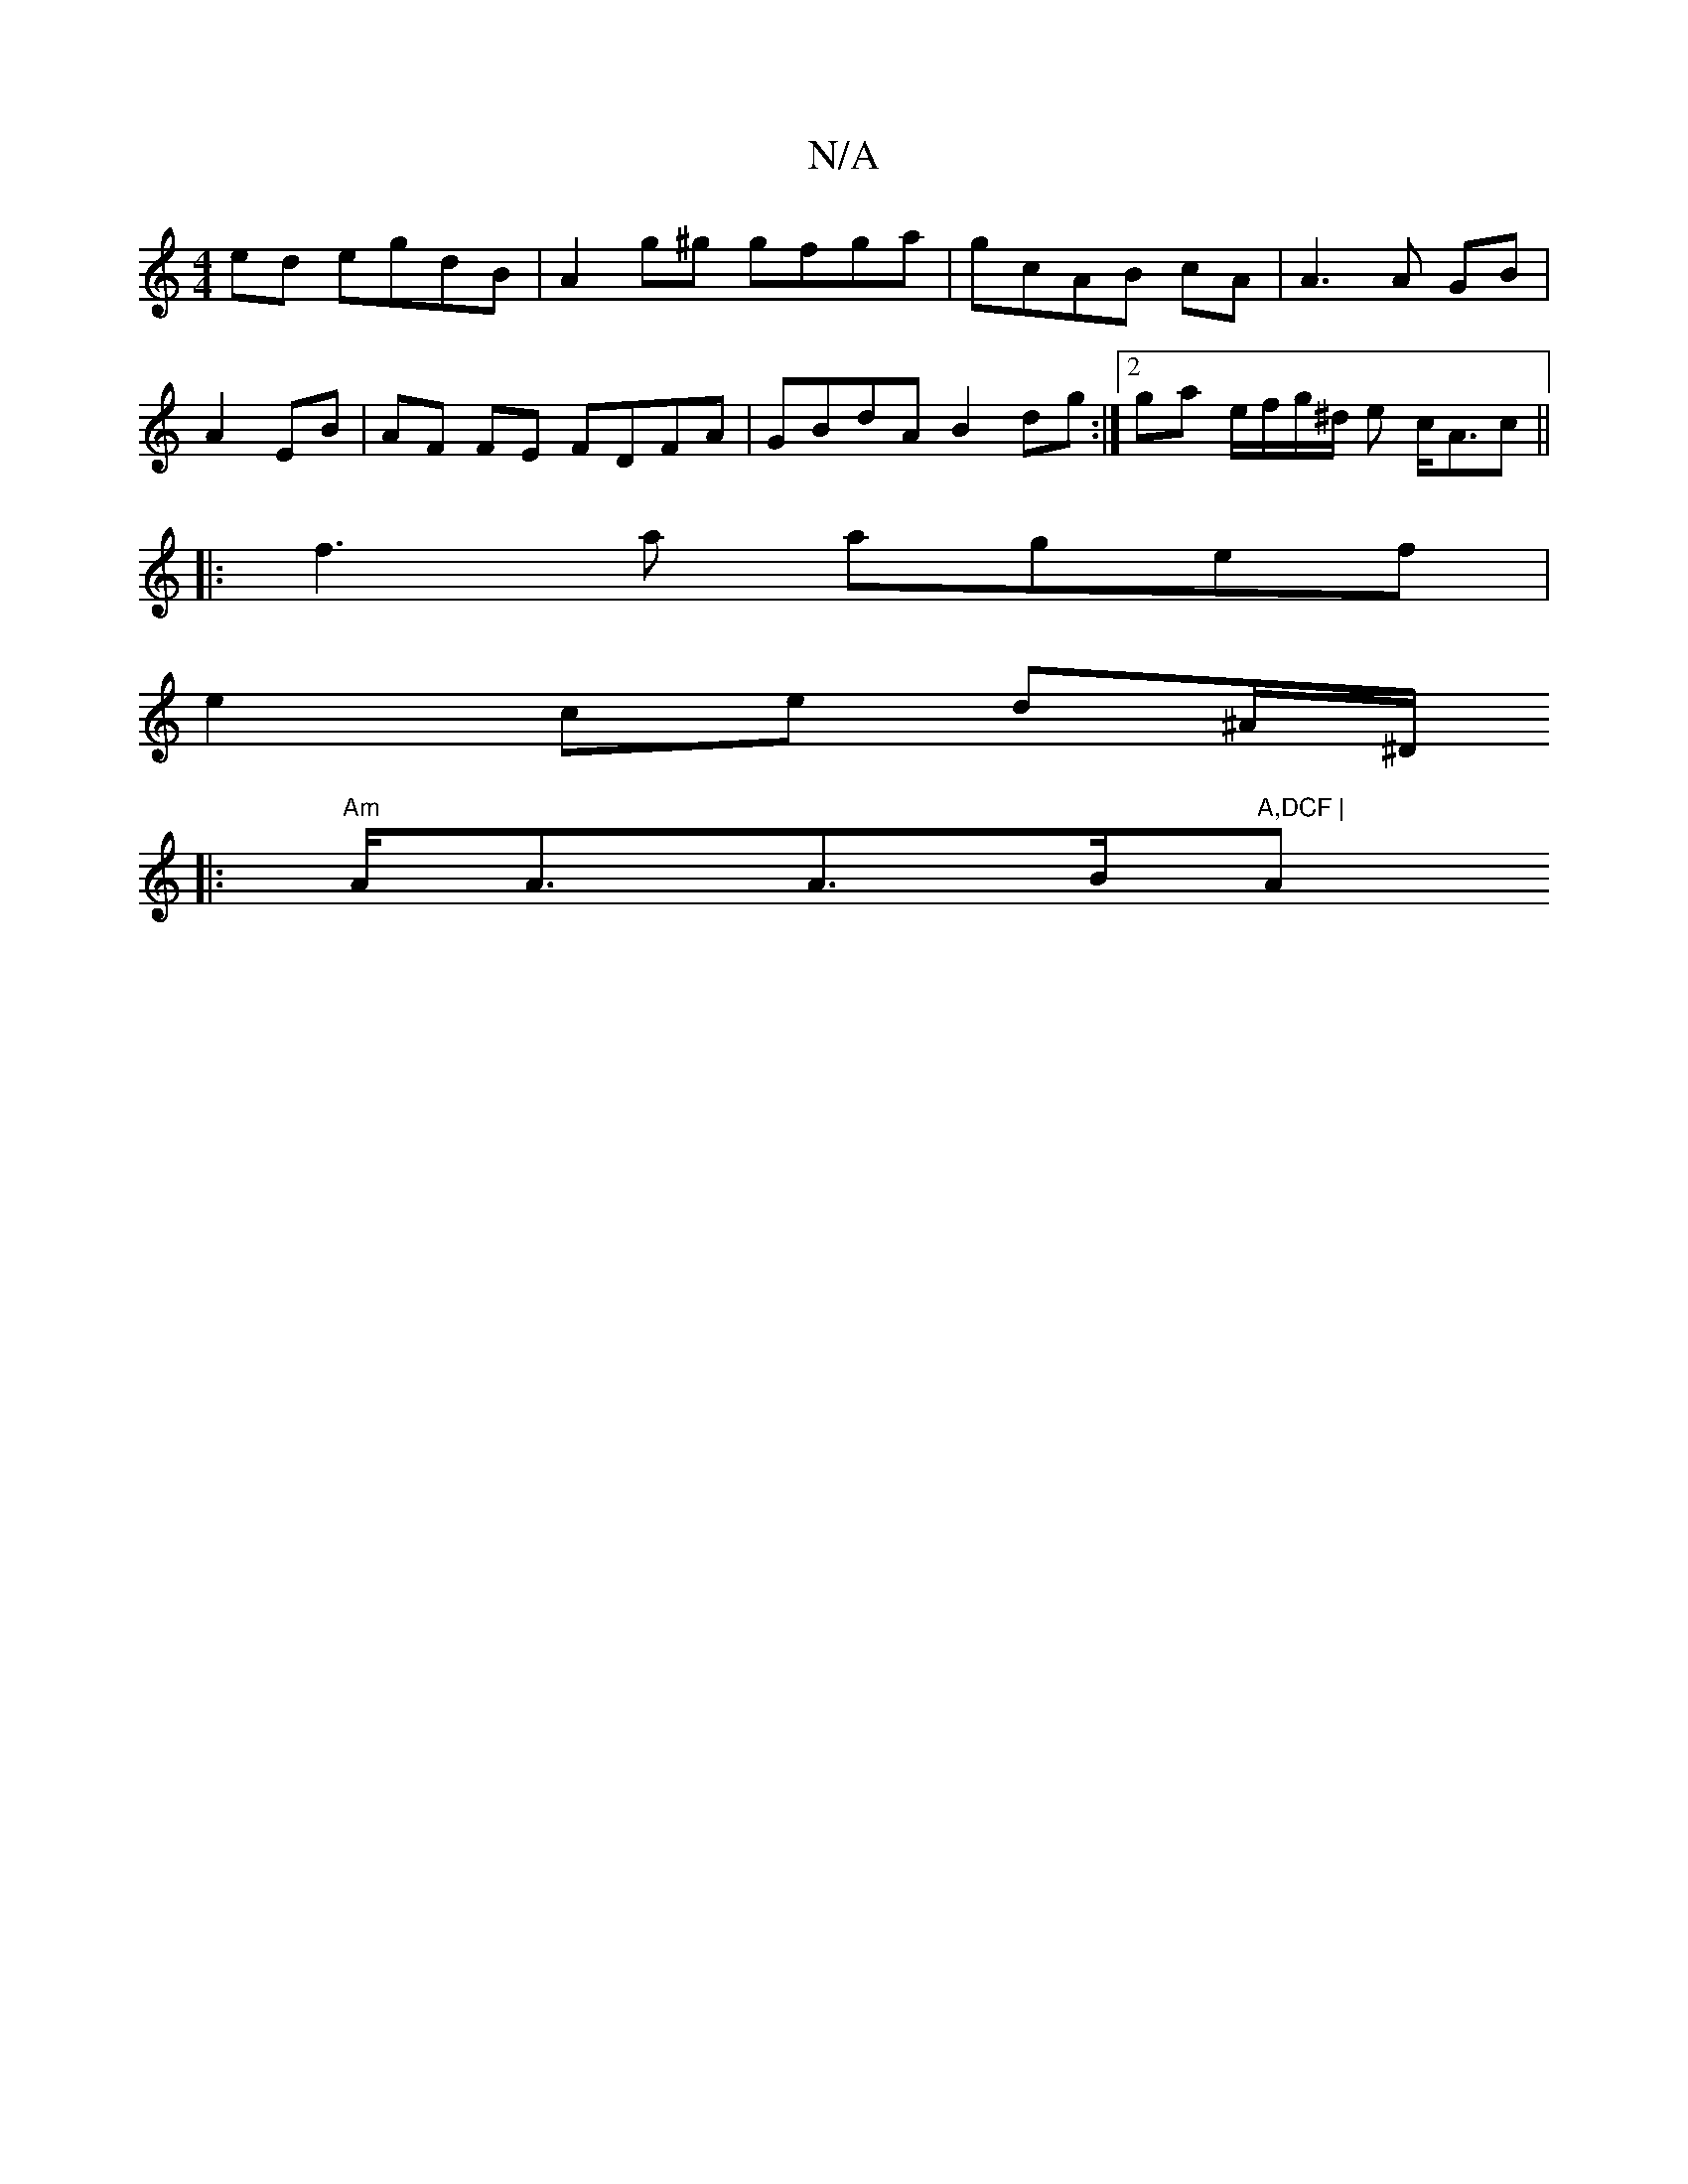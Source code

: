 X:1
T:N/A
M:4/4
R:N/A
K:Cmajor
ed egdB|A2g^g gfga| gcAB cA|A3 A GB|
A2 EB|AF FE FDFA|GBdA B2 dg:|2 ga e/f/g/^d/ e c<Ac||
|:
f3 a agef |
e2ce d^A/^D/
|: "Am"A<AA>B"A,DCF | "A"D>G B A3 G- | GB Bg gd gf:|2 edef gefe|(3aba b2 ab|d'b bb